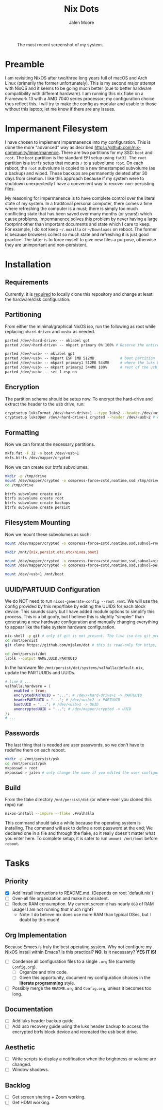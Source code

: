 #+title: Nix Dots 
#+author: Jalen Moore

#+caption: The most recent screenshot of my system.
[[./docs/screenies/current.png]]

* Preamble

I am revisiting NixOS after two/three long years full of macOS and Arch Linux (primarily the former unfortunately). This is my second major attempt with NixOS and it seems to be going much better (due to better hardware compatibility with different hardware). I am running this nix flake on a Framework 13 with a AMD 7040 series processor; my configuration choice thus reflect this. I will try to make the config as modular and usable to those without this laptop; let me know if there are any issues. 

* Impermanent Filesystem 

I have chosen to implement impermanence into my configuration. This is done the more "advanced" way as decribed [[https://github.com/nix-community/impermanence]]. There are two partitions for my SSD: ~boot~ and ~root~. The ~boot~ partition is the standard EFI setup using ~fat32~. The ~root~ partition is a ~btrfs~ setup that mounts ~/~ to a subvolume ~root~. On each reboot, the ~root~ subvolume is copied to a new timestamped subvolume (as a backup) and wiped. These backups are permanently deleted after 30 days from creation. I like this approach because if my system were to shutdown unexpectedly I have a convenient way to recover non-persisting files.

My reasoning for impermanence is to have complete control over the literal state of my system. In a traditonal personal computer, there comes a time where refreshing the computer is a must; there is simply too much conflicting state that has been saved over many months (or years!) which cause problems. Impermanence solves this problem by never having a large footprint other than important documents and state which I care to keep. For example, I do /not/ keep ~~/.mozilla~ or ~~/Downloads~ on reboot. The former is because browsers collect so much state and refreshing it is just good practice. The latter is to force myself to give new files a purpose, otherwise they are unimportant and non-persistent.

* Installation
** Requirements 

Currently, it is _required_ to locally clone this repository and change at least the hardware/disk configuration.

** Partitioning

From either the minimal/graphical NixOS iso, run the following as root while replacing ~<hard-drive>~ and ~<usb>~ as needed.

#+begin_src bash
parted /dev/<hard-drive> -- mklabel gpt
parted /dev/<hard-drive> -- mkpart primary 0% 100% # Reserve the entire hard drive for storage (not boot). 

parted /dev/<usb> -- mklabel gpt
parted /dev/<usb> -- mkpart ESP 1MB 512MB            # boot partition
parted /dev/<usb> -- mkpart primary1 512MB 544MB     # where the luks header will reside
parted /dev/<usb> -- mkpart primary2 544MB 100%      # rest of the usb for storage. format as desired
parted /dev/<usb> -- set 1 esp on
#+end_src

** Encryption

The partition scheme should be setup now. To encrypt the hard-drive and extract the header to the usb drive, run:

#+begin_src bash
cryptsetup luksFormat /dev/<hard-drive>1 --type luks2 --header /dev/<usb>2 # answer prompts and provide password
cryptsetup luksOpen /dev/<hard-drive>1 crypted --header /dev/<usb>2 # open hard drive as /dev/mapper/crypted
#+end_src

** Formatting

Now we can format the necessary partitions.

#+begin_src bash
mkfs.fat -F 32 -n boot /dev/<usb>1
mkfs.btrfs /dev/mapper/crypted
#+end_src

Now we can create our btrfs subvolumes.

#+begin_src bash
mkdir -p /tmp/drive
mount /dev/mapper/crypted -o compress-force=zstd,noatime,ssd /tmp/drive
cd /tmp/drive

btrfs subvolume create nix
btrfs subvolume create root
btrfs subvolume create backups
btrfs subvolume create persist
#+end_src

** Filesystem Mounting

Now we mount these subvolumes as such:

#+begin_src bash
mount /dev/mapper/crypted -o compress-force=zstd,noatime,ssd,subvol=root /mnt

mkdir /mnt/{nix,persist,etc,etc/nixos,boot}

mount /dev/mapper/crypted -o compress-force=zstd,noatime,ssd,subvol=nix /mnt/nix
mount /dev/mapper/crypted -o compress-force=zstd,noatime,ssd,subvol=persist /mnt/persist

mount /dev/<usb>1 /mnt/boot
#+end_src

** UUID/PARTUUID Configuration

We do NOT need to run ~nixos-generate-config --root /mnt~. We will use the config provided by this repo/flake by editing the UUIDS for each block device. This sounds scary but I have added module options to simplify this process. This is a bit goofy, but I believe this is slightly "simpler" than generating a new hardware configuration and manually changing everything to appear like the flake system hardware configuration.

#+begin_src bash
nix-shell -p git # only if git is not present. The live iso has git pre-installed.
cd /mnt/persist
git clone https://github.com/mjalen/dot # this is read-only for https, you will not be able to push 

cd /mnt/persist/dot
lsblk --output NAME,UUID,PARTUUID
#+end_src

In the hardware file ~/mnt/persist/dot/systems/valhalla/default.nix~, update the PARTUUIDs and UUIDs.

#+begin_src nix 
# line 8 ...
valhalla.hardware = {
    enabled = true;
    encryptedPARTUUID = "..."; # /dev/<hard-drive>1 -> PARTUUID 
    headerPARTUUID = "..."; # /dev/<usb>2 -> PARTUUID
    bootUUID = "..."; # /dev/<usb>1 -> UUID
    unencryptedUUID = "..."; # /dev/mapper/crypted -> UUID
};
# ...
#+end_src

** Passwords

The last thing that is needed are user passwords, so we don't have to redefine them on each reboot.

#+begin_src bash
mkdir -p /mnt/persist/psk
cd /mnt/persist/psk
mkpasswd > root
mkpasswd > jalen # only change the name if you edited the user configuration
#+end_src

** Build

From the flake directory ~/mnt/persist/dot~ (or where-ever you cloned this repo) run

#+begin_src bash
nixos-install --impure --flake .#valhalla 
#+end_src

This command should take a while because the operating system is installing. The command will ask to define a root password at the end; We declared one in a file and through the flake, so it really doesn't matter what you enter here. To complete setup, it is safer to run ~umount /mnt/boot~ before ~reboot~.

* Tasks
** Priority

- [X] Add install instructions to README.md. (Depends on root `default.nix`)
- [ ] Over-all file organization and make it consistent.
- [ ] Reduce RAM consumption. My current screenie has nearly ~8GB~ of RAM usage! I am not running /that/ much right? 
  - Note: I do believe nix does use more RAM than typical OSes, but I doubt by this much!

** Org Implementation

Because /Emacs/ is truly the best operating system. Why not configure my NixOS install within Emacs? Is this practical? *NO*. Is it necessary? *YES IT IS!*

- [ ] Condense all configuration files to a single ~.org~ file (currently ~Config.org~). 
  - [ ] Organize and trim code.
  - [ ] Given this opportunity, document my configuration choices in the *literate programming* style.
- [ ] Possibly merge the ~README.org~ and ~Config.org~, unless it becomes too long.

** Documentation

- [ ] Add luks header backup guide.
- [ ] Add usb recovery guide using the luks header backup to access the encrypted btrfs block device and recreated the usb boot drive. 

** Aesthetic

- [ ] Write scripts to display a notification when the brightness or volume are changed.
- [ ] Window shadows.

** Backlog

- [ ] Get screen sharing + Zoom working.
- [ ] Get HDMI working. 
